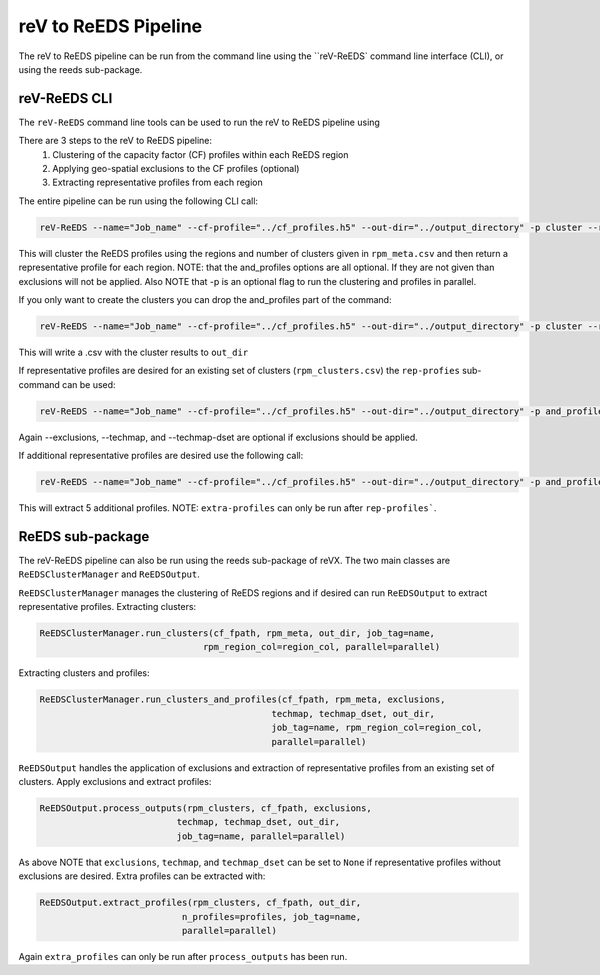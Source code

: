 reV to ReEDS Pipeline
===================

The reV to ReEDS pipeline can be run from the command line using the ``reV-ReEDS`
command line interface (CLI), or using the reeds sub-package.

reV-ReEDS CLI
-----------

The ``reV-ReEDS`` command line tools can be used to run the reV to ReEDS pipeline
using

There are 3 steps to the reV to ReEDS pipeline:
    1) Clustering of the capacity factor (CF) profiles within each ReEDS region
    2) Applying geo-spatial exclusions to the CF profiles (optional)
    3) Extracting representative profiles from each region

The entire pipeline can be run using the following CLI call:

.. code-block:: bash

    reV-ReEDS --name="Job_name" --cf-profile="../cf_profiles.h5" --out-dir="../output_directory" -p cluster --rpm_meta="../rpm_meta.csv" and_profiles --exclusions="../exclusions.tiff" --techmap="../techmap.h5" --techmap_dset="wtk_conus"

This will cluster the ReEDS profiles using the regions and number of clusters given in ``rpm_meta.csv`` and then return a representative profile for each region. NOTE: that the and_profiles options are all optional. If they are not given than exclusions will not be applied.  Also NOTE that -p is an optional flag to run the clustering and profiles in parallel.

If you only want to create the clusters you can drop the and_profiles part of the command:

.. code-block:: bash

    reV-ReEDS --name="Job_name" --cf-profile="../cf_profiles.h5" --out-dir="../output_directory" -p cluster --rpm_meta="../rpm_meta.csv"

This will write a .csv with the cluster results to ``out_dir``

If representative profiles are desired for an existing set of clusters (``rpm_clusters.csv``) the ``rep-profies`` sub-command can be used:

.. code-block:: bash

    reV-ReEDS --name="Job_name" --cf-profile="../cf_profiles.h5" --out-dir="../output_directory" -p and_profiles --rpm-clusters="../rpm_clusters.csv" --exclusions="../exclusions.tiff" --techmap="../techmap.h5" --techmap_dset="wtk_conus"

Again --exclusions, --techmap, and --techmap-dset are optional if exclusions should be applied.

If additional representative profiles are desired use the following call:

.. code-block:: bash

    reV-ReEDS --name="Job_name" --cf-profile="../cf_profiles.h5" --out-dir="../output_directory" -p and_profiles --rpm-clusters="../rpm_clusters.csv" extra_profiles --profiles="5"

This will extract 5 additional profiles.  NOTE: ``extra-profiles`` can only be run after ``rep-profiles```.

ReEDS sub-package
---------------

The reV-ReEDS pipeline can also be run using the reeds sub-package of reVX. The two main classes are
``ReEDSClusterManager`` and ``ReEDSOutput``.

``ReEDSClusterManager`` manages the clustering of ReEDS regions and if desired can run ``ReEDSOutput`` to extract
representative profiles.
Extracting clusters:

.. code-block:: python

    ReEDSClusterManager.run_clusters(cf_fpath, rpm_meta, out_dir, job_tag=name,
                                   rpm_region_col=region_col, parallel=parallel)

Extracting clusters and profiles:

.. code-block:: python

    ReEDSClusterManager.run_clusters_and_profiles(cf_fpath, rpm_meta, exclusions,
                                                techmap, techmap_dset, out_dir,
                                                job_tag=name, rpm_region_col=region_col,
                                                parallel=parallel)

``ReEDSOutput`` handles the application of exclusions and extraction of representative profiles from an
existing set of clusters.
Apply exclusions and extract profiles:

.. code-block:: python

    ReEDSOutput.process_outputs(rpm_clusters, cf_fpath, exclusions,
                              techmap, techmap_dset, out_dir,
                              job_tag=name, parallel=parallel)

As above NOTE that ``exclusions``, ``techmap``, and ``techmap_dset`` can be set to ``None``
if representative profiles without exclusions are desired.
Extra profiles can be extracted with:

.. code-block:: python

    ReEDSOutput.extract_profiles(rpm_clusters, cf_fpath, out_dir,
                               n_profiles=profiles, job_tag=name,
                               parallel=parallel)

Again ``extra_profiles`` can only be run after ``process_outputs`` has been run.
